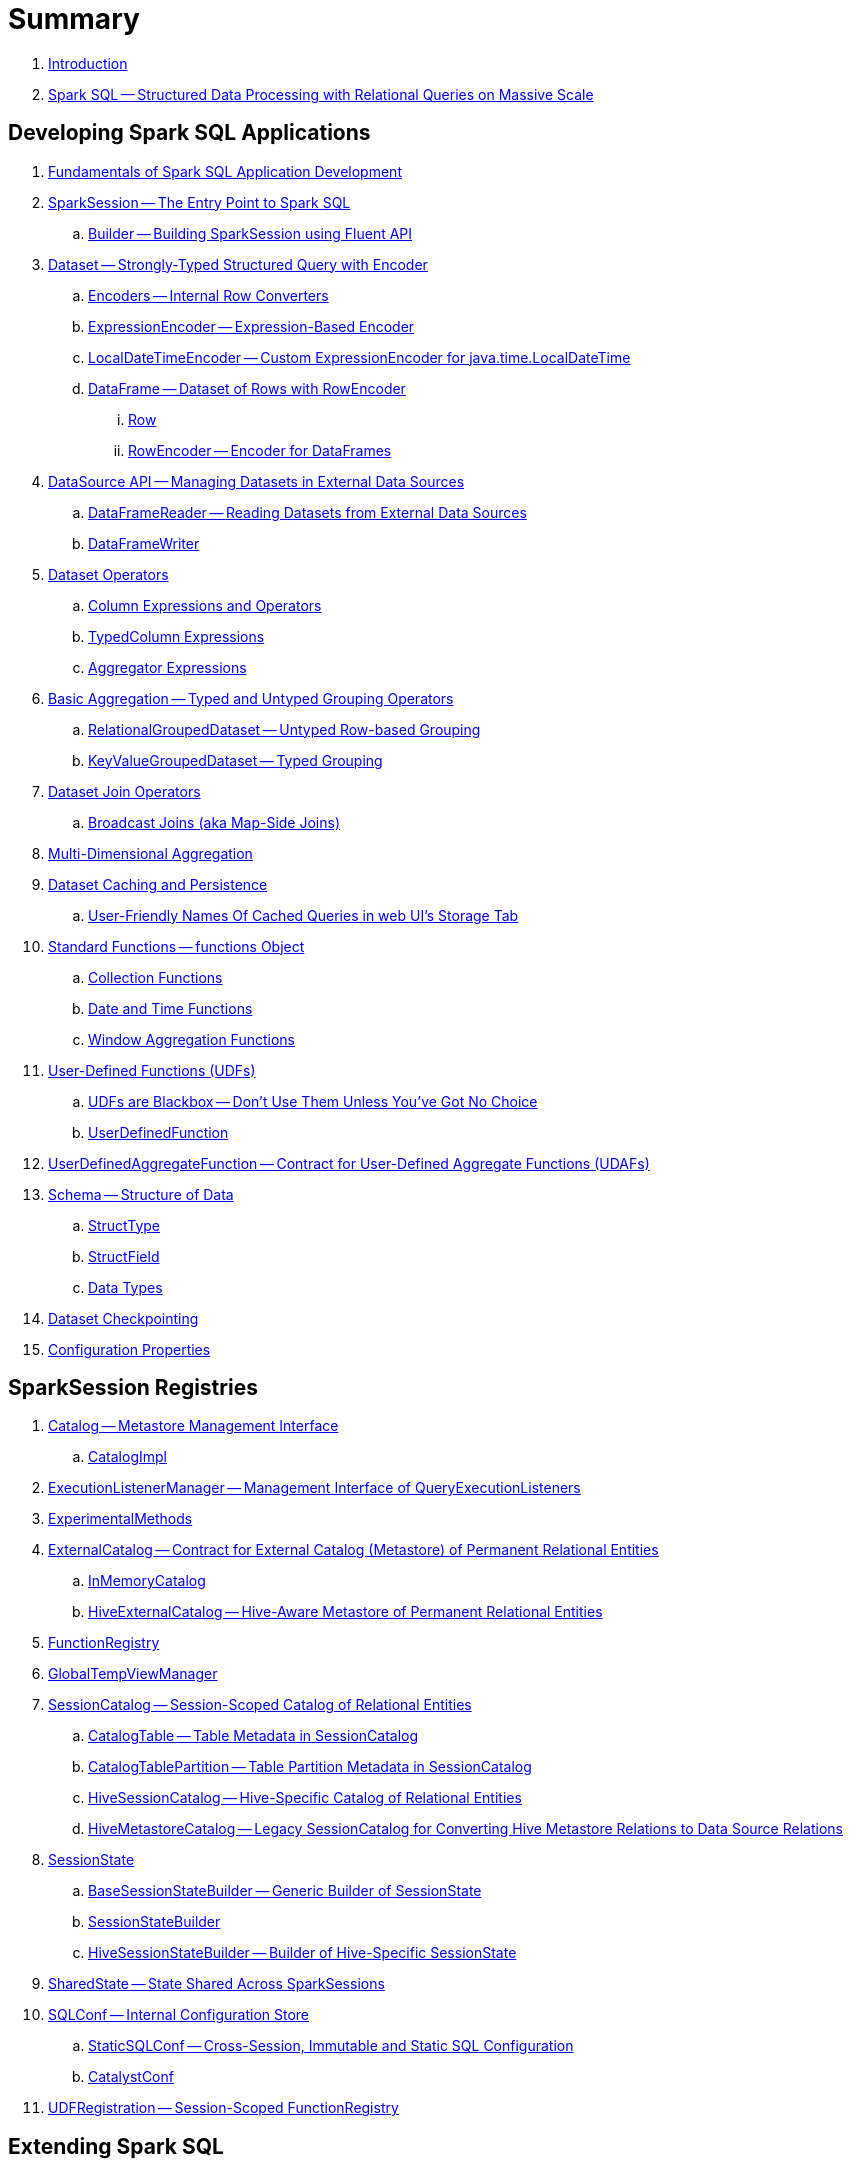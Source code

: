 = Summary

. link:book-intro.adoc[Introduction]

. link:spark-sql.adoc[Spark SQL -- Structured Data Processing with Relational Queries on Massive Scale]

== Developing Spark SQL Applications

. link:spark-sql-fundamentals-spark-application-development.adoc[Fundamentals of Spark SQL Application Development]

. link:spark-sql-SparkSession.adoc[SparkSession -- The Entry Point to Spark SQL]
.. link:spark-sql-SparkSession-Builder.adoc[Builder -- Building SparkSession using Fluent API]

. link:spark-sql-Dataset.adoc[Dataset -- Strongly-Typed Structured Query with Encoder]
.. link:spark-sql-Encoder.adoc[Encoders -- Internal Row Converters]
.. link:spark-sql-ExpressionEncoder.adoc[ExpressionEncoder -- Expression-Based Encoder]
.. link:spark-sql-ExpressionEncoder-LocalDateTime.adoc[LocalDateTimeEncoder -- Custom ExpressionEncoder for java.time.LocalDateTime]
.. link:spark-sql-DataFrame.adoc[DataFrame -- Dataset of Rows with RowEncoder]
... link:spark-sql-Row.adoc[Row]
... link:spark-sql-RowEncoder.adoc[RowEncoder -- Encoder for DataFrames]

. link:spark-sql-datasource-api.adoc[DataSource API -- Managing Datasets in External Data Sources]
.. link:spark-sql-DataFrameReader.adoc[DataFrameReader -- Reading Datasets from External Data Sources]
.. link:spark-sql-DataFrameWriter.adoc[DataFrameWriter]

. link:spark-sql-dataset-operators.adoc[Dataset Operators]
.. link:spark-sql-Column.adoc[Column Expressions and Operators]
.. link:spark-sql-TypedColumn.adoc[TypedColumn Expressions]
.. link:spark-sql-Aggregator.adoc[Aggregator Expressions]

. link:spark-sql-basic-aggregation.adoc[Basic Aggregation -- Typed and Untyped Grouping Operators]
.. link:spark-sql-RelationalGroupedDataset.adoc[RelationalGroupedDataset -- Untyped Row-based Grouping]
.. link:spark-sql-KeyValueGroupedDataset.adoc[KeyValueGroupedDataset -- Typed Grouping]

. link:spark-sql-joins.adoc[Dataset Join Operators]
.. link:spark-sql-joins-broadcast.adoc[Broadcast Joins (aka Map-Side Joins)]

. link:spark-sql-multi-dimensional-aggregation.adoc[Multi-Dimensional Aggregation]

. link:spark-sql-caching.adoc[Dataset Caching and Persistence]
.. link:spark-sql-caching-webui-storage.adoc[User-Friendly Names Of Cached Queries in web UI's Storage Tab]

. link:spark-sql-functions.adoc[Standard Functions -- functions Object]
.. link:spark-sql-collection-functions.adoc[Collection Functions]
.. link:spark-sql-functions-datetime.adoc[Date and Time Functions]
.. link:spark-sql-functions-windows.adoc[Window Aggregation Functions]

. link:spark-sql-udfs.adoc[User-Defined Functions (UDFs)]
.. link:spark-sql-udfs-blackbox.adoc[UDFs are Blackbox -- Don't Use Them Unless You've Got No Choice]
.. link:spark-sql-UserDefinedFunction.adoc[UserDefinedFunction]

. link:spark-sql-UserDefinedAggregateFunction.adoc[UserDefinedAggregateFunction -- Contract for User-Defined Aggregate Functions (UDAFs)]

. link:spark-sql-schema.adoc[Schema -- Structure of Data]
.. link:spark-sql-StructType.adoc[StructType]
.. link:spark-sql-StructField.adoc[StructField]
.. link:spark-sql-DataType.adoc[Data Types]

. link:spark-sql-checkpointing.adoc[Dataset Checkpointing]

. link:spark-sql-properties.adoc[Configuration Properties]

== SparkSession Registries

. link:spark-sql-Catalog.adoc[Catalog -- Metastore Management Interface]
.. link:spark-sql-CatalogImpl.adoc[CatalogImpl]

. link:spark-sql-ExecutionListenerManager.adoc[ExecutionListenerManager -- Management Interface of QueryExecutionListeners]
. link:spark-sql-ExperimentalMethods.adoc[ExperimentalMethods]

. link:spark-sql-ExternalCatalog.adoc[ExternalCatalog -- Contract for External Catalog (Metastore) of Permanent Relational Entities]
.. link:spark-sql-InMemoryCatalog.adoc[InMemoryCatalog]
.. link:spark-sql-HiveExternalCatalog.adoc[HiveExternalCatalog -- Hive-Aware Metastore of Permanent Relational Entities]

. link:spark-sql-FunctionRegistry.adoc[FunctionRegistry]

. link:spark-sql-GlobalTempViewManager.adoc[GlobalTempViewManager]

. link:spark-sql-SessionCatalog.adoc[SessionCatalog -- Session-Scoped Catalog of Relational Entities]
.. link:spark-sql-CatalogTable.adoc[CatalogTable -- Table Metadata in SessionCatalog]
.. link:spark-sql-CatalogTablePartition.adoc[CatalogTablePartition -- Table Partition Metadata in SessionCatalog]
.. link:spark-sql-HiveSessionCatalog.adoc[HiveSessionCatalog -- Hive-Specific Catalog of Relational Entities]
.. link:spark-sql-HiveMetastoreCatalog.adoc[HiveMetastoreCatalog -- Legacy SessionCatalog for Converting Hive Metastore Relations to Data Source Relations]

. link:spark-sql-SessionState.adoc[SessionState]
.. link:spark-sql-BaseSessionStateBuilder.adoc[BaseSessionStateBuilder -- Generic Builder of SessionState]
.. link:spark-sql-SessionStateBuilder.adoc[SessionStateBuilder]
.. link:spark-sql-HiveSessionStateBuilder.adoc[HiveSessionStateBuilder -- Builder of Hive-Specific SessionState]

. link:spark-sql-SharedState.adoc[SharedState -- State Shared Across SparkSessions]

. link:spark-sql-SQLConf.adoc[SQLConf -- Internal Configuration Store]
.. link:spark-sql-StaticSQLConf.adoc[StaticSQLConf -- Cross-Session, Immutable and Static SQL Configuration]
.. link:spark-sql-CatalystConf.adoc[CatalystConf]

. link:spark-sql-UDFRegistration.adoc[UDFRegistration -- Session-Scoped FunctionRegistry]

== Extending Spark SQL

. link:spark-sql-DataSource.adoc[DataSource -- Pluggable Data Provider Framework]
.. link:spark-sql-CreatableRelationProvider.adoc[CreatableRelationProvider -- Data Sources That Save Rows Per Save Mode]
.. link:spark-sql-RelationProvider.adoc[RelationProvider -- Data Sources With Schema Inference]
.. link:spark-sql-SchemaRelationProvider.adoc[SchemaRelationProvider -- Data Sources With Mandatory User-Defined Schema]

. link:spark-sql-DataSourceRegister.adoc[DataSourceRegister -- Interface for Registering Data Source Format]

. link:spark-sql-FileFormat.adoc[FileFormat]
.. link:spark-sql-CSVFileFormat.adoc[CSVFileFormat]
.. link:spark-sql-JdbcRelationProvider.adoc[JdbcRelationProvider]
.. link:spark-sql-JsonFileFormat.adoc[JsonFileFormat -- Built-In Support for Files in JSON Format]
.. link:spark-sql-JsonDataSource.adoc[JsonDataSource]
.. link:spark-sql-OrcFileFormat.adoc[OrcFileFormat]
.. link:spark-sql-ParquetFileFormat.adoc[ParquetFileFormat]
.. link:spark-sql-datasource-custom-formats.adoc[Custom Data Source Formats]
. link:spark-sql-FileFormatWriter.adoc[FileFormatWriter]

. link:spark-sql-CacheManager.adoc[CacheManager -- In-Memory Cache for Tables and Views]

. link:spark-sql-BaseRelation.adoc[BaseRelation -- Collection of Tuples with Schema]
.. link:spark-sql-BaseRelation-HadoopFsRelation.adoc[HadoopFsRelation]
.. link:spark-sql-BaseRelation-JDBCRelation.adoc[JDBCRelation]

. link:spark-sql-MultiInstanceRelation.adoc[MultiInstanceRelation]

. link:spark-sql-PrunedFilteredScan.adoc[PrunedFilteredScan -- Contract for Relations to Prune Columns for Scans]

. link:spark-sql-hint-framework.adoc[Hint Framework]

== Query Planning and Execution

. link:spark-sql-QueryExecution.adoc[QueryExecution -- Query Execution of Dataset]

. link:spark-sql-Analyzer.adoc[Analyzer -- Logical Query Plan Analyzer]
.. link:spark-sql-Analyzer-CheckAnalysis.adoc[CheckAnalysis -- Analysis Validation]

. link:spark-sql-SparkOptimizer.adoc[SparkOptimizer -- Rule-Based Optimizer]
.. link:spark-sql-Optimizer.adoc[Optimizer -- Generic Rule-Based Optimizer]

. link:spark-sql-cost-based-optimization.adoc[Cost-Based Optimization (CBO)]
.. link:spark-sql-CatalogStatistics.adoc[CatalogStatistics -- Table Statistics in Metastore (External Catalog)]
.. link:spark-sql-ColumnStat.adoc[ColumnStat -- Column Statistics]
.. link:spark-sql-EstimationUtils.adoc[EstimationUtils]
.. link:spark-sql-CommandUtils.adoc[CommandUtils -- Utilities for Table Statistics]

. link:spark-sql-adaptive-query-execution.adoc[Adaptive Query Execution]

. link:spark-sql-subexpression-elimination.adoc[Subexpression Elimination For Code-Generated Expression Evaluation (Common Expression Reuse)]
.. link:spark-sql-EquivalentExpressions.adoc[EquivalentExpressions]

. link:spark-sql-SparkPlanner.adoc[SparkPlanner -- Query Planner]
.. link:spark-sql-SparkStrategy.adoc[SparkStrategy -- Base for Execution Planning Strategies]
.. link:spark-sql-SparkStrategies.adoc[SparkStrategies -- Container of Execution Planning Strategies]

. link:spark-sql-ExchangeCoordinator.adoc[ExchangeCoordinator]
. link:spark-sql-ShuffledRowRDD.adoc[ShuffledRowRDD]
. link:spark-sql-LogicalRDD.adoc[LogicalRDD -- Logical Scan Over RDD]

. link:spark-sql-catalyst-dsl.adoc[Catalyst DSL -- Implicit Conversions for Catalyst Data Structures]

=== Catalyst Expressions

. link:spark-sql-Expression.adoc[Expression -- Executable Node in Catalyst Tree]
. link:spark-sql-Expression-AggregateExpression.adoc[AggregateExpression -- Expression Container for AggregateFunction]
. link:spark-sql-Expression-AggregateFunction.adoc[AggregateFunction]
.. link:spark-sql-Expression-AggregateFunction-DeclarativeAggregate.adoc[DeclarativeAggregate]
.. link:spark-sql-Expression-AggregateFunction-ImperativeAggregate.adoc[ImperativeAggregate -- Contract for Aggregate Function Expressions with Imperative Methods]
.. link:spark-sql-Expression-AggregateFunction-TypedImperativeAggregate.adoc[TypedImperativeAggregate -- Contract for Imperative Aggregate Functions with Custom Aggregation Buffer]
. link:spark-sql-Expression-Attribute.adoc[Attribute Leaf Expression]
. link:spark-sql-Expression-BoundReference.adoc[BoundReference Leaf Expression -- Reference to Value in InternalRow]
. link:spark-sql-Expression-CallMethodViaReflection.adoc[CallMethodViaReflection Expression]
. link:spark-sql-Expression-CodegenFallback.adoc[CodegenFallback]
. link:spark-sql-Expression-CollectionGenerator.adoc[CollectionGenerator Generator Expression Contract]
. link:spark-sql-Expression-CreateNamedStructUnsafe.adoc[CreateNamedStructUnsafe]
. link:spark-sql-Expression-ExplodeBase.adoc[ExplodeBase Base Generator Expression]
. link:spark-sql-Expression-Generator.adoc[Generator Expression to Generate Zero Or More Rows (aka Lateral Views)]
. link:spark-sql-Expression-Inline.adoc[Inline Generator Expression]
. link:spark-sql-Expression-JsonToStructs.adoc[JsonToStructs Unary Expression]
. link:spark-sql-Expression-JsonTuple.adoc[JsonTuple Generator Expression]
. link:spark-sql-Expression-Literal.adoc[Literal Leaf Expression]
. link:spark-sql-Expression-Nondeterministic.adoc[Nondeterministic]
. link:spark-sql-Expression-PlanExpression.adoc[PlanExpression Contract for Expressions with Query Plans]
. link:spark-sql-Expression-ScalaUDF.adoc[ScalaUDF -- Catalyst Expression to Manage Lifecycle of User-Defined Function]
. link:spark-sql-Expression-ScalaUDAF.adoc[ScalaUDAF -- Catalyst Expression Adapter for UserDefinedAggregateFunction]
. link:spark-sql-Expression-Stack.adoc[Stack Generator Expression]
. link:spark-sql-Expression-StaticInvoke.adoc[StaticInvoke Non-SQL Expression]
. link:spark-sql-Expression-TimeWindow.adoc[TimeWindow Unevaluable Unary Expression]
. link:spark-sql-Expression-UnixTimestamp.adoc[UnixTimestamp TimeZoneAware Binary Expression]
. link:spark-sql-Expression-WindowExpression.adoc[WindowExpression Unevaluable Expression]
.. link:spark-sql-Expression-WindowSpecDefinition.adoc[WindowSpecDefinition Unevaluable Expression]
. link:spark-sql-Expression-WindowFunction.adoc[WindowFunction]
.. link:spark-sql-Expression-AggregateWindowFunction.adoc[AggregateWindowFunction]
.. link:spark-sql-Expression-OffsetWindowFunction.adoc[OffsetWindowFunction]
.. link:spark-sql-Expression-SizeBasedWindowFunction.adoc[SizeBasedWindowFunction]

=== Logical Operators

. link:spark-sql-LogicalPlan.adoc[LogicalPlan -- Logical Query Plan / Logical Operator]
. link:spark-sql-LogicalPlan-Aggregate.adoc[Aggregate]
. link:spark-sql-LogicalPlan-Command.adoc[Command]
. link:spark-sql-LogicalPlan-DeserializeToObject.adoc[DeserializeToObject]
. link:spark-sql-LogicalPlan-Expand.adoc[Expand]
. link:spark-sql-LogicalPlan-Filter.adoc[Filter]
. link:spark-sql-LogicalPlan-Generate.adoc[Generate]
. link:spark-sql-LogicalPlan-GroupingSets.adoc[GroupingSets]
. link:spark-sql-LogicalPlan-Hint.adoc[Hint]
. link:spark-sql-LogicalPlan-HiveTableRelation.adoc[HiveTableRelation]
. link:spark-sql-LogicalPlan-InMemoryRelation.adoc[InMemoryRelation]
. link:spark-sql-LogicalPlan-InsertIntoTable.adoc[InsertIntoTable]
. link:spark-sql-LogicalPlan-Join.adoc[Join]
. link:spark-sql-LogicalPlan-LeafNode.adoc[LeafNode]
. link:spark-sql-LogicalPlan-LocalRelation.adoc[LocalRelation]
. link:spark-sql-LogicalPlan-LogicalRelation.adoc[LogicalRelation]
. link:spark-sql-LogicalPlan-Pivot.adoc[Pivot]
. link:spark-sql-LogicalPlan-Project.adoc[Project]
. link:spark-sql-LogicalPlan-Repartition-RepartitionByExpression.adoc[Repartition and RepartitionByExpression]
. link:spark-sql-LogicalPlan-ResolvedHint.adoc[ResolvedHint]

. link:spark-sql-LogicalPlan-RunnableCommand.adoc[RunnableCommand -- Generic Logical Command with Side Effects]
.. link:spark-sql-LogicalPlan-AlterViewAsCommand.adoc[AlterViewAsCommand]
.. link:spark-sql-LogicalPlan-AnalyzeColumnCommand.adoc[AnalyzeColumnCommand]
.. link:spark-sql-LogicalPlan-AnalyzePartitionCommand.adoc[AnalyzePartitionCommand]
.. link:spark-sql-LogicalPlan-AnalyzeTableCommand.adoc[AnalyzeTableCommand]
.. link:spark-sql-LogicalPlan-ClearCacheCommand.adoc[ClearCacheCommand]
.. link:spark-sql-LogicalPlan-CreateDataSourceTableCommand.adoc[CreateDataSourceTableCommand]
.. link:spark-sql-LogicalPlan-CreateViewCommand.adoc[CreateViewCommand]
.. link:spark-sql-LogicalPlan-DescribeColumnCommand.adoc[DescribeColumnCommand]
.. link:spark-sql-LogicalPlan-ExplainCommand.adoc[ExplainCommand]
.. link:spark-sql-LogicalPlan-InsertIntoDataSourceCommand.adoc[InsertIntoDataSourceCommand]
.. link:spark-sql-LogicalPlan-InsertIntoHadoopFsRelationCommand.adoc[InsertIntoHadoopFsRelationCommand]
.. link:spark-sql-LogicalPlan-InsertIntoHiveTable.adoc[InsertIntoHiveTable]

. link:spark-sql-LogicalPlan-SubqueryAlias.adoc[SubqueryAlias]
. link:spark-sql-LogicalPlan-UnresolvedFunction.adoc[UnresolvedFunction]
. link:spark-sql-LogicalPlan-UnresolvedHint.adoc[UnresolvedHint]
. link:spark-sql-LogicalPlan-UnresolvedRelation.adoc[UnresolvedRelation]
. link:spark-sql-LogicalPlan-Window.adoc[Window]
. link:spark-sql-LogicalPlan-WithWindowDefinition.adoc[WithWindowDefinition]

. link:spark-sql-LogicalPlanStats.adoc[LogicalPlanStats -- Statistics of Logical Operator]
.. link:spark-sql-Statistics.adoc[Statistics -- Estimates of Plan Statistics and Query Hints]
.. link:spark-sql-LogicalPlanVisitor.adoc[LogicalPlanVisitor -- Base Visitor for Computing Statistics of Logical Plan]
.. link:spark-sql-SizeInBytesOnlyStatsPlanVisitor.adoc[SizeInBytesOnlyStatsPlanVisitor -- LogicalPlanVisitor for Total Size (in Bytes) Statistic Only]
.. link:spark-sql-BasicStatsPlanVisitor.adoc[BasicStatsPlanVisitor -- Computing Statistics for Cost-Based Optimization]
... link:spark-sql-AggregateEstimation.adoc[AggregateEstimation]
... link:spark-sql-FilterEstimation.adoc[FilterEstimation]
... link:spark-sql-JoinEstimation.adoc[JoinEstimation]
... link:spark-sql-ProjectEstimation.adoc[ProjectEstimation]

=== Physical Operators

. link:spark-sql-SparkPlan.adoc[SparkPlan -- Contract of Physical Operators in Physical Query Plan of Structured Query]
. link:spark-sql-SparkPlan-BroadcastExchangeExec.adoc[BroadcastExchangeExec]
. link:spark-sql-SparkPlan-BroadcastHashJoinExec.adoc[BroadcastHashJoinExec]
. link:spark-sql-SparkPlan-BroadcastNestedLoopJoinExec.adoc[BroadcastNestedLoopJoinExec]
. link:spark-sql-SparkPlan-CoalesceExec.adoc[CoalesceExec]
. link:spark-sql-SparkPlan-DataSourceScanExec.adoc[DataSourceScanExec -- Contract for Leaf Physical Operators with Java Code Generation]
. link:spark-sql-SparkPlan-DataSourceV2ScanExec.adoc[DataSourceV2ScanExec]
. link:spark-sql-SparkPlan-ExecutedCommandExec.adoc[ExecutedCommandExec]
. link:spark-sql-SparkPlan-ExternalRDDScanExec.adoc[ExternalRDDScanExec]
. link:spark-sql-SparkPlan-FileSourceScanExec.adoc[FileSourceScanExec]
. link:spark-sql-SparkPlan-GenerateExec.adoc[GenerateExec]
. link:spark-sql-SparkPlan-HashAggregateExec.adoc[HashAggregateExec]
. link:spark-sql-SparkPlan-HiveTableScanExec.adoc[HiveTableScanExec]
. link:spark-sql-SparkPlan-InMemoryTableScanExec.adoc[InMemoryTableScanExec]
. link:spark-sql-SparkPlan-LocalTableScanExec.adoc[LocalTableScanExec]
. link:spark-sql-SparkPlan-ObjectHashAggregateExec.adoc[ObjectHashAggregateExec]
. link:spark-sql-SparkPlan-ProjectExec.adoc[ProjectExec]
. link:spark-sql-SparkPlan-RangeExec.adoc[RangeExec]
. link:spark-sql-SparkPlan-RDDScanExec.adoc[RDDScanExec]
. link:spark-sql-SparkPlan-ReusedExchangeExec.adoc[ReusedExchangeExec]
. link:spark-sql-SparkPlan-RowDataSourceScanExec.adoc[RowDataSourceScanExec]
. link:spark-sql-SparkPlan-ShuffleExchange.adoc[ShuffleExchange]
. link:spark-sql-SparkPlan-ShuffledHashJoinExec.adoc[ShuffledHashJoinExec]
. link:spark-sql-SparkPlan-SortAggregateExec.adoc[SortAggregateExec]
. link:spark-sql-SparkPlan-SortMergeJoinExec.adoc[SortMergeJoinExec]
. link:spark-sql-SparkPlan-SortExec.adoc[SortExec]
. link:spark-sql-SparkPlan-SubqueryExec.adoc[SubqueryExec]
. link:spark-sql-SparkPlan-InputAdapter.adoc[InputAdapter]
. link:spark-sql-SparkPlan-WindowExec.adoc[WindowExec]
.. link:spark-sql-AggregateProcessor.adoc[AggregateProcessor]
.. link:spark-sql-WindowFunctionFrame.adoc[WindowFunctionFrame]
. link:spark-sql-SparkPlan-WholeStageCodegenExec.adoc[WholeStageCodegenExec]

. link:spark-sql-SparkPlan-Partitioning.adoc[Partitioning -- Specification of Physical Operator's Output Partitions]

. link:spark-sql-whole-stage-codegen.adoc[Whole-Stage Java Code Generation (aka Whole-Stage CodeGen)]
.. link:spark-sql-CodegenSupport.adoc[CodegenSupport -- Physical Operators with Optional Java Code Generation]
.. link:spark-sql-CodegenContext.adoc[CodegenContext]
.. link:spark-sql-ColumnarBatchScan.adoc[ColumnarBatchScan]
.. link:spark-sql-InternalRow.adoc[InternalRow -- Abstract Binary Row Format]
... link:spark-sql-UnsafeRow.adoc[UnsafeRow -- Mutable Raw-Memory Unsafe Binary Row Format]
.. link:spark-sql-CodeGenerator.adoc[CodeGenerator]
... link:spark-sql-GenerateColumnAccessor.adoc[GenerateColumnAccessor]
... link:spark-sql-GenerateOrdering.adoc[GenerateOrdering]
... link:spark-sql-GeneratePredicate.adoc[GeneratePredicate]
... link:spark-sql-GenerateSafeProjection.adoc[GenerateSafeProjection]
.. link:spark-sql-BytesToBytesMap.adoc[BytesToBytesMap Append-Only Hash Map]

. link:spark-sql-Projection.adoc[Projection -- Contract for Functions to Produce InternalRow for InternalRow]
.. link:spark-sql-UnsafeProjection.adoc[UnsafeProjection -- Generic Function to Project InternalRows to UnsafeRows]
.. link:spark-sql-GenerateUnsafeProjection.adoc[GenerateUnsafeProjection]
.. link:spark-sql-GenerateMutableProjection.adoc[GenerateMutableProjection]

. link:spark-sql-SQLMetric.adoc[SQLMetric -- SQL Execution Metric of Physical Operator]

=== Logical Evaluation and Resolution Rules

. link:spark-sql-DetermineTableStats.adoc[DetermineTableStats]
. link:spark-sql-FindDataSourceTable.adoc[FindDataSourceTable]
. link:spark-sql-HandleNullInputsForUDF.adoc[HandleNullInputsForUDF]
. link:spark-sql-RelationConversions.adoc[RelationConversions]
. link:spark-sql-ResolveBroadcastHints.adoc[ResolveBroadcastHints]
. link:spark-sql-ResolveRelations.adoc[ResolveRelations]
. link:spark-sql-ResolveSQLOnFile.adoc[ResolveSQLOnFile]
. link:spark-sql-ResolveWindowFrame.adoc[ResolveWindowFrame]
. link:spark-sql-WindowsSubstitution.adoc[WindowsSubstitution]

=== Logical Query Optimizations

. link:spark-sql-Optimizer-ColumnPruning.adoc[ColumnPruning]
. link:spark-sql-Optimizer-CombineTypedFilters.adoc[CombineTypedFilters]
. link:spark-sql-Optimizer-ConstantFolding.adoc[ConstantFolding]
. link:spark-sql-Optimizer-CostBasedJoinReorder.adoc[CostBasedJoinReorder]
. link:spark-sql-Optimizer-DecimalAggregates.adoc[DecimalAggregates]
. link:spark-sql-Optimizer-EliminateSerialization.adoc[EliminateSerialization]
. link:spark-sql-Optimizer-GetCurrentDatabase.adoc[GetCurrentDatabase / ComputeCurrentTime]
. link:spark-sql-Optimizer-LimitPushDown.adoc[LimitPushDown]
. link:spark-sql-Optimizer-NullPropagation.adoc[NullPropagation]
. link:spark-sql-Optimizer-PropagateEmptyRelation.adoc[PropagateEmptyRelation]
. link:spark-sql-Optimizer-PushDownPredicate.adoc[PushDownPredicate]
. link:spark-sql-Optimizer-PushPredicateThroughJoin.adoc[PushPredicateThroughJoin]
. link:spark-sql-Optimizer-ReorderJoin.adoc[ReorderJoin]
. link:spark-sql-Optimizer-SimplifyCasts.adoc[SimplifyCasts]

=== Execution Planning Strategies

. link:spark-sql-SparkStrategy-Aggregation.adoc[Aggregation]
. link:spark-sql-SparkStrategy-BasicOperators.adoc[BasicOperators]
. link:spark-sql-SparkStrategy-DataSourceStrategy.adoc[DataSourceStrategy]
. link:spark-sql-SparkStrategy-FileSourceStrategy.adoc[FileSourceStrategy]
. link:spark-sql-SparkStrategy-HiveTableScans.adoc[HiveTableScans]
. link:spark-sql-SparkStrategy-InMemoryScans.adoc[InMemoryScans]
. link:spark-sql-SparkStrategy-JoinSelection.adoc[JoinSelection]

=== Physical Preparations Rules

. link:spark-sql-QueryExecution-SparkPlan-Preparations.adoc[Physical Preparations Rules]
. link:spark-sql-CollapseCodegenStages.adoc[CollapseCodegenStages]
. link:spark-sql-EnsureRequirements.adoc[EnsureRequirements]
. link:spark-sql-ExtractPythonUDFs.adoc[ExtractPythonUDFs]
. link:spark-sql-PlanSubqueries.adoc[PlanSubqueries]
. link:spark-sql-ReuseExchange.adoc[ReuseExchange]
. link:spark-sql-ReuseSubquery.adoc[ReuseSubquery]

== Monitoring

. link:spark-sql-webui.adoc[SQL Tab -- Monitoring Structured Queries in web UI]
.. link:spark-sql-SQLListener.adoc[SQLListener Spark Listener]

. link:spark-sql-QueryExecutionListener.adoc[QueryExecutionListener]

. link:spark-sql-SQLAppStatusListener.adoc[SQLAppStatusListener Spark Listener]
. link:spark-sql-SQLAppStatusPlugin.adoc[SQLAppStatusPlugin]
. link:spark-sql-SQLAppStatusStore.adoc[SQLAppStatusStore]

. link:spark-logging.adoc[Logging]

== Performance Tuning and Debugging

. link:spark-sql-performance-tuning.adoc[Spark SQL's Performance Tuning Tips and Tricks (aka Case Studies)]
.. link:spark-sql-performance-tuning-groupBy-aggregation.adoc[Number of Partitions for groupBy Aggregation]

. link:spark-sql-debugging-execution.adoc[Debugging Query Execution]

== Catalyst -- Tree Manipulation Framework

. link:spark-sql-catalyst.adoc[Catalyst -- Tree Manipulation Framework]
. link:spark-sql-catalyst-TreeNode.adoc[TreeNode -- Node in Catalyst Tree]
. link:spark-sql-catalyst-QueryPlan.adoc[QueryPlan -- Structured Query Plan]
. link:spark-sql-catalyst-QueryPlanner.adoc[QueryPlanner -- Converting Logical Plan to Physical Trees]
. link:spark-sql-catalyst-RuleExecutor.adoc[RuleExecutor -- Tree Transformation Rule Executor]
. link:spark-sql-catalyst-Rule.adoc[Catalyst Rule]
. link:spark-sql-catalyst-GenericStrategy.adoc[GenericStrategy]

== Kafka Integration

. link:spark-sql-KafkaWriter.adoc[KafkaWriter -- Writing Dataset to Kafka]
.. link:spark-sql-DataSourceRegister-KafkaSourceProvider.adoc[KafkaSourceProvider]
.. link:spark-sql-KafkaWriter-KafkaWriteTask.adoc[KafkaWriteTask]

== Hive Integration

. link:spark-sql-hive-integration.adoc[Hive Integration]
.. link:spark-sql-hive-metastore.adoc[Hive Metastore]
.. link:spark-sql-spark-sql.adoc[Spark SQL CLI -- spark-sql]
.. link:spark-sql-DataSinks.adoc[DataSinks Strategy]

. link:spark-sql-HiveClient.adoc[HiveClient]
.. link:spark-sql-HiveClientImpl.adoc[HiveClientImpl -- The One and Only HiveClient]

. link:spark-sql-HiveUtils.adoc[HiveUtils]

== Spark Thrift Server

. link:spark-sql-thrift-server.adoc[Thrift JDBC/ODBC Server -- Spark Thrift Server (STS)]
.. link:spark-sql-thriftserver-SparkSQLEnv.adoc[SparkSQLEnv]

== Varia / Uncategorized

. link:spark-sql-dataset-rdd.adoc[Datasets vs DataFrames vs RDDs]

. link:spark-sql-parsing-framework.adoc[SQL Parsing Framework]
.. link:spark-sql-SparkSqlParser.adoc[SparkSqlParser -- Default SQL Parser]
... link:spark-sql-SparkSqlAstBuilder.adoc[SparkSqlAstBuilder]
.. link:spark-sql-CatalystSqlParser.adoc[CatalystSqlParser -- DataTypes and StructTypes Parser]
.. link:spark-sql-AstBuilder.adoc[AstBuilder -- ANTLR-based SQL Parser]
.. link:spark-sql-AbstractSqlParser.adoc[AbstractSqlParser -- Base SQL Parsing Infrastructure]
.. link:spark-sql-ParserInterface.adoc[ParserInterface -- SQL Parser Contract]

. link:spark-sql-SQLExecution.adoc[SQLExecution Helper Object]
. link:spark-sql-PredicateHelper.adoc[PredicateHelper Helper Object]

. link:spark-sql-CatalystSerde.adoc[CatalystSerde]

. link:spark-sql-ExtractEquiJoinKeys.adoc[ExtractEquiJoinKeys -- Scala Extractor for Destructuring Join Logical Operators]
. link:spark-sql-PhysicalAggregation.adoc[PhysicalAggregation -- Scala Extractor for Destructuring Aggregate Logical Operators]
. link:spark-sql-PhysicalOperation.adoc[PhysicalOperation -- Scala Extractor for Destructuring Logical Query Plans]

. link:spark-sql-tungsten.adoc[Tungsten Execution Backend (aka Project Tungsten)]

. link:spark-sql-UnsafeHashedRelation.adoc[UnsafeHashedRelation]

. link:spark-sql-ExternalAppendOnlyUnsafeRowArray.adoc[ExternalAppendOnlyUnsafeRowArray -- Append-Only Array for UnsafeRows (with Disk Spill Threshold)]
. link:spark-sql-AggregationIterator.adoc[AggregationIterator -- Generic Iterator of UnsafeRows for Aggregate Physical Operators]
.. link:spark-sql-TungstenAggregationIterator.adoc[TungstenAggregationIterator -- Iterator of UnsafeRows for HashAggregateExec Physical Operator]

. link:spark-sql-spark-JdbcDialect.adoc[JdbcDialect]
. link:spark-sql-spark-HadoopFileLinesReader.adoc[HadoopFileLinesReader]

. link:spark-sql-SQLContext.adoc[(obsolete) SQLContext]
